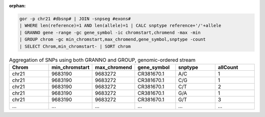 :orphan:

.. code-block:: gor

   gor -p chr21 #dbsnp# | JOIN -snpseg #exons#
   | WHERE len(reference)=1 AND len(allele)=1 | CALC snptype reference+'/'+allele
   | GRANNO gene -range -gc gene_symbol -ic chromstart,chromend -max -min
   | GROUP chrom -gc min_chromstart,max_chromend,gene_symbol,snptype -count
   | SELECT Chrom,min_chromstart- | SORT chrom

.. list-table:: Aggregation of SNPs using both GRANNO and GROUP, genomic-ordered stream
   :widths: 5  5  5 5 5 5
   :header-rows: 1

   * - Chrom
     - min_chromstart
     - max_chromend
     - gene_symbol
     - snptype
     - allCount
   * - chr21
     - 9683190
     - 9683272
     - CR381670.1
     - A/C
     - 1
   * - chr21
     - 9683190
     - 9683272
     - CR381670.1
     - C/G
     - 1
   * - chr21
     - 9683190
     - 9683272
     - CR381670.1
     - C/T
     - 2
   * - chr21
     - 9683190
     - 9683272
     - CR381670.1
     - G/A
     - 1
   * - chr21
     - 9683190
     - 9683272
     - CR381670.1
     - G/T
     - 3
   * - ...
     - ...
     - ...
     - ...
     - ...
     - ...